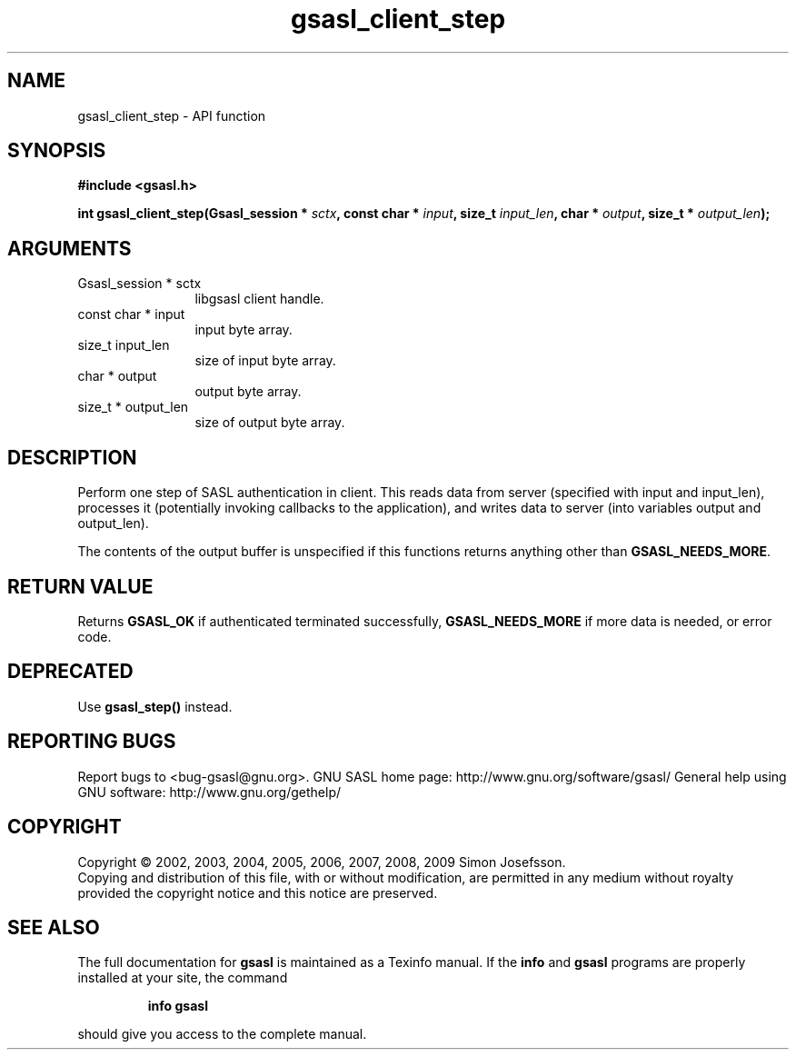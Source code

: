 .\" DO NOT MODIFY THIS FILE!  It was generated by gdoc.
.TH "gsasl_client_step" 3 "1.4.4" "gsasl" "gsasl"
.SH NAME
gsasl_client_step \- API function
.SH SYNOPSIS
.B #include <gsasl.h>
.sp
.BI "int gsasl_client_step(Gsasl_session * " sctx ", const char * " input ", size_t " input_len ", char * " output ", size_t * " output_len ");"
.SH ARGUMENTS
.IP "Gsasl_session * sctx" 12
libgsasl client handle.
.IP "const char * input" 12
input byte array.
.IP "size_t input_len" 12
size of input byte array.
.IP "char * output" 12
output byte array.
.IP "size_t * output_len" 12
size of output byte array.
.SH "DESCRIPTION"
Perform one step of SASL authentication in client.  This reads data
from server (specified with input and input_len), processes it
(potentially invoking callbacks to the application), and writes
data to server (into variables output and output_len).

The contents of the output buffer is unspecified if this functions
returns anything other than \fBGSASL_NEEDS_MORE\fP.
.SH "RETURN VALUE"
Returns \fBGSASL_OK\fP if authenticated terminated
successfully, \fBGSASL_NEEDS_MORE\fP if more data is needed, or error
code.
.SH "DEPRECATED"
Use \fBgsasl_step()\fP instead.
.SH "REPORTING BUGS"
Report bugs to <bug-gsasl@gnu.org>.
GNU SASL home page: http://www.gnu.org/software/gsasl/
General help using GNU software: http://www.gnu.org/gethelp/
.SH COPYRIGHT
Copyright \(co 2002, 2003, 2004, 2005, 2006, 2007, 2008, 2009 Simon Josefsson.
.br
Copying and distribution of this file, with or without modification,
are permitted in any medium without royalty provided the copyright
notice and this notice are preserved.
.SH "SEE ALSO"
The full documentation for
.B gsasl
is maintained as a Texinfo manual.  If the
.B info
and
.B gsasl
programs are properly installed at your site, the command
.IP
.B info gsasl
.PP
should give you access to the complete manual.
